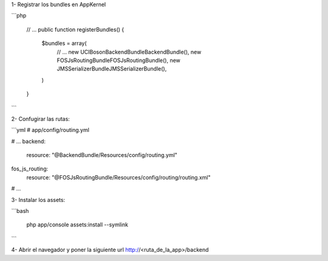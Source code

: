 1- Registrar los bundles en AppKernel

```php

    // ...
    public function registerBundles()
    {
        $bundles = array(
            // ...
            new UCI\Boson\BackendBundle\BackendBundle(),
            new FOS\JsRoutingBundle\FOSJsRoutingBundle(),
            new JMS\SerializerBundle\JMSSerializerBundle(),
        )
    }
```

2- Confugirar las rutas:

```yml
# app/config/routing.yml

# ...
backend:
    resource: "@BackendBundle/Resources/config/routing.yml"

fos_js_routing:
    resource: "@FOSJsRoutingBundle/Resources/config/routing/routing.xml"
# ...

3- Instalar los assets:


```bash

    php app/console assets:install --symlink
```

4- Abrir el navegador y poner la siguiente url
http://<ruta_de_la_app>/backend